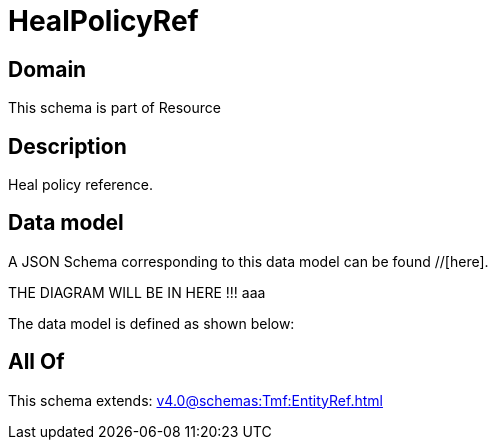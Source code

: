 = HealPolicyRef

[#domain]
== Domain

This schema is part of Resource

[#description]
== Description
Heal policy reference.


[#data_model]
== Data model

A JSON Schema corresponding to this data model can be found //[here].

THE DIAGRAM WILL BE IN HERE !!!
aaa

The data model is defined as shown below:


[#all_of]
== All Of

This schema extends: xref:v4.0@schemas:Tmf:EntityRef.adoc[]
